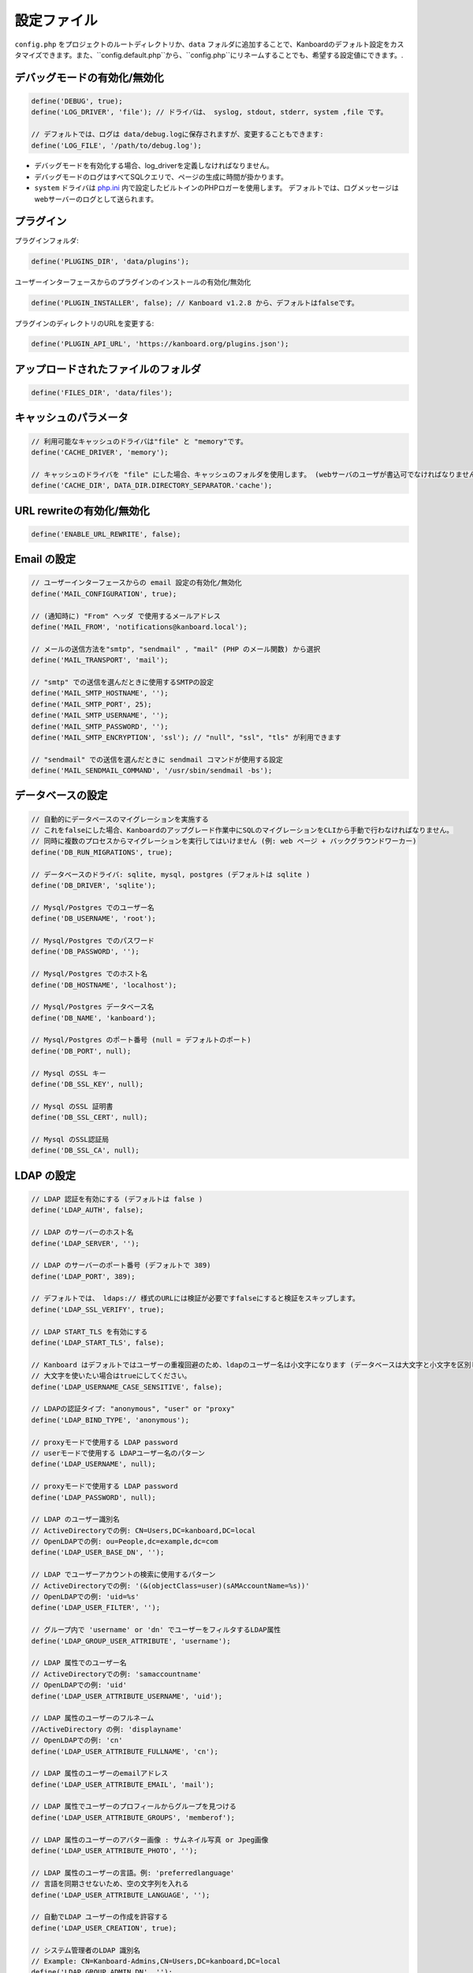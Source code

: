 設定ファイル
==================

``config.php`` をプロジェクトのルートディレクトリか、``data`` フォルダに追加することで、Kanboardのデフォルト設定をカスタマイズできます。また、``config.default.php``から、``config.php``にリネームすることでも、希望する設定値にできます。.

デバッグモードの有効化/無効化
-------------------------

.. code:: php

    define('DEBUG', true);
    define('LOG_DRIVER', 'file'); // ドライバは、 syslog, stdout, stderr, system ,file です。

    // デフォルトでは、ログは data/debug.logに保存されますが、変更することもできます:
    define('LOG_FILE', '/path/to/debug.log');

-  デバッグモードを有効化する場合、log_driverを定義しなければなりません。
-  デバッグモードのログはすべてSQLクエリで、ページの生成に時間が掛かります。
-  ``system`` ドライバは   `php.ini <http://php.net/manual/en/errorfunc.configuration.php#ini.error-log>`__ 内で設定したビルトインのPHPロガーを使用します。
   デフォルトでは、ログメッセージはwebサーバーのログとして送られます。
プラグイン
-------

プラグインフォルダ:

.. code:: php

    define('PLUGINS_DIR', 'data/plugins');

ユーザーインターフェースからのプラグインのインストールの有効化/無効化

.. code:: php

    define('PLUGIN_INSTALLER', false); // Kanboard v1.2.8 から、デフォルトはfalseです。

プラグインのディレクトリのURLを変更する:

.. code:: php

    define('PLUGIN_API_URL', 'https://kanboard.org/plugins.json');

アップロードされたファイルのフォルダ
-------------------------

.. code:: php

    define('FILES_DIR', 'data/files');

キャッシュのパラメータ
----------------

.. code:: php

    // 利用可能なキャッシュのドライバは"file" と "memory"です。
    define('CACHE_DRIVER', 'memory');

    // キャッシュのドライバを "file" にした場合、キャッシュのフォルダを使用します。 (webサーバのユーザが書込可でなければなりません)
    define('CACHE_DIR', DATA_DIR.DIRECTORY_SEPARATOR.'cache');

URL rewriteの有効化/無効化
--------------------------

.. code:: php

    define('ENABLE_URL_REWRITE', false);

Email の設定
-------------------

.. code:: php

    // ユーザーインターフェースからの email 設定の有効化/無効化
    define('MAIL_CONFIGURATION', true);

    // (通知時に) "From" ヘッダ で使用するメールアドレス
    define('MAIL_FROM', 'notifications@kanboard.local');

    // メールの送信方法を"smtp", "sendmail" , "mail" (PHP のメール関数) から選択
    define('MAIL_TRANSPORT', 'mail');

    // "smtp" での送信を選んだときに使用するSMTPの設定
    define('MAIL_SMTP_HOSTNAME', '');
    define('MAIL_SMTP_PORT', 25);
    define('MAIL_SMTP_USERNAME', '');
    define('MAIL_SMTP_PASSWORD', '');
    define('MAIL_SMTP_ENCRYPTION', 'ssl'); // "null", "ssl", "tls" が利用できます

    // "sendmail" での送信を選んだときに sendmail コマンドが使用する設定
    define('MAIL_SENDMAIL_COMMAND', '/usr/sbin/sendmail -bs');

データベースの設定
-----------------

.. code:: php

    // 自動的にデータベースのマイグレーションを実施する
    // これをfalseにした場合、Kanboardのアップグレード作業中にSQLのマイグレーションをCLIから手動で行わなければなりません。
    // 同時に複数のプロセスからマイグレーションを実行してはいけません (例: web ページ + バックグラウンドワーカー)
    define('DB_RUN_MIGRATIONS', true);

    // データベースのドライバ: sqlite, mysql, postgres (デフォルトは sqlite )
    define('DB_DRIVER', 'sqlite');

    // Mysql/Postgres でのユーザー名
    define('DB_USERNAME', 'root');

    // Mysql/Postgres でのパスワード
    define('DB_PASSWORD', '');

    // Mysql/Postgres でのホスト名
    define('DB_HOSTNAME', 'localhost');

    // Mysql/Postgres データベース名
    define('DB_NAME', 'kanboard');

    // Mysql/Postgres のポート番号 (null = デフォルトのポート)
    define('DB_PORT', null);

    // Mysql のSSL キー
    define('DB_SSL_KEY', null);

    // Mysql のSSL 証明書
    define('DB_SSL_CERT', null);

    // Mysql のSSL認証局
    define('DB_SSL_CA', null);

LDAP の設定
-------------

.. code:: php

    // LDAP 認証を有効にする (デフォルトは false )
    define('LDAP_AUTH', false);

    // LDAP のサーバーのホスト名
    define('LDAP_SERVER', '');

    // LDAP のサーバーのポート番号 (デフォルトで 389)
    define('LDAP_PORT', 389);

    // デフォルトでは、 ldaps:// 様式のURLには検証が必要ですfalseにすると検証をスキップします。
    define('LDAP_SSL_VERIFY', true);

    // LDAP START_TLS を有効にする
    define('LDAP_START_TLS', false);

    // Kanboard はデフォルトではユーザーの重複回避のため、ldapのユーザー名は小文字になります (データベースは大文字と小文字を区別します )
    // 大文字を使いたい場合はtrueにしてください。
    define('LDAP_USERNAME_CASE_SENSITIVE', false);

    // LDAPの認証タイプ: "anonymous", "user" or "proxy"
    define('LDAP_BIND_TYPE', 'anonymous');

    // proxyモードで使用する LDAP password
    // userモードで使用する LDAPユーザー名のパターン
    define('LDAP_USERNAME', null);

    // proxyモードで使用する LDAP password
    define('LDAP_PASSWORD', null);

    // LDAP のユーザー識別名
    // ActiveDirectoryでの例: CN=Users,DC=kanboard,DC=local
    // OpenLDAPでの例: ou=People,dc=example,dc=com
    define('LDAP_USER_BASE_DN', '');

    // LDAP でユーザーアカウントの検索に使用するパターン
    // ActiveDirectoryでの例: '(&(objectClass=user)(sAMAccountName=%s))'
    // OpenLDAPでの例: 'uid=%s'
    define('LDAP_USER_FILTER', '');

    // グループ内で 'username' or 'dn' でユーザーをフィルタするLDAP属性
    define('LDAP_GROUP_USER_ATTRIBUTE', 'username');

    // LDAP 属性でのユーザー名
    // ActiveDirectoryでの例: 'samaccountname'
    // OpenLDAPでの例: 'uid'
    define('LDAP_USER_ATTRIBUTE_USERNAME', 'uid');

    // LDAP 属性のユーザーのフルネーム
    //ActiveDirectory の例: 'displayname'
    // OpenLDAPでの例: 'cn'
    define('LDAP_USER_ATTRIBUTE_FULLNAME', 'cn');

    // LDAP 属性のユーザーのemailアドレス
    define('LDAP_USER_ATTRIBUTE_EMAIL', 'mail');

    // LDAP 属性でユーザーのプロフィールからグループを見つける
    define('LDAP_USER_ATTRIBUTE_GROUPS', 'memberof');

    // LDAP 属性のユーザーのアバター画像 : サムネイル写真 or Jpeg画像
    define('LDAP_USER_ATTRIBUTE_PHOTO', '');

    // LDAP 属性のユーザーの言語。例: 'preferredlanguage'
    // 言語を同期させないため、空の文字列を入れる
    define('LDAP_USER_ATTRIBUTE_LANGUAGE', '');

    // 自動でLDAP ユーザーの作成を許容する
    define('LDAP_USER_CREATION', true);

    // システム管理者のLDAP 識別名
    // Example: CN=Kanboard-Admins,CN=Users,DC=kanboard,DC=local
    define('LDAP_GROUP_ADMIN_DN', '');

    // マネージャーのLDAP 識別名
    // Example: CN=Kanboard Managers,CN=Users,DC=kanboard,DC=local
    define('LDAP_GROUP_MANAGER_DN', '');

    // LDAP グループプロバイダをプロジェクトの権限設定に使用する
    // エンドユーザーはユーザーインターフェースからLDAPグループをブラウズできるようになり、特定のプロジェクトへのアクセスを許可します。
    define('LDAP_GROUP_PROVIDER', false);

    // グループのLDAP Base DN
    define('LDAP_GROUP_BASE_DN', '');

    // LDAP グループフィルター
    // ActiveDirectoryの例: (&(objectClass=group)(sAMAccountName=%s*))
    define('LDAP_GROUP_FILTER', '');

    // LDAP ユーザーグループフィルター
    // このフィルターが設定されている場合、Kanboardはユーザーグループを LDAP_GROUP_BASE_DN から探します。
    // OpenLDAP の例: (&(objectClass=posixGroup)(memberUid=%s))
    define('LDAP_GROUP_USER_FILTER', '');

    // LDAP 属性のグループ名
    define('LDAP_GROUP_ATTRIBUTE_NAME', 'cn');

リバースプロキシ認証の設定
-------------------------------------

.. code:: php

    // リバースプロキシ認証の有効化/無効化
    define('REVERSE_PROXY_AUTH', false);

    // ユーザー名に使用するヘッダ名
    define('REVERSE_PROXY_USER_HEADER', 'REMOTE_USER');

    // 管理者のユーザー名。デフォルトは空白
    define('REVERSE_PROXY_DEFAULT_ADMIN', '');

    // Emailアドレスとして設定するように使用するデフォルトのドメイン
    define('REVERSE_PROXY_DEFAULT_DOMAIN', '');

RememberMe 認証の設定
----------------------------------

.. code:: php

    // remembarme認証の有効化/無効化
    define('REMEMBER_ME_AUTH', true);

セキュアHTTPヘッダのセクション
----------------------------

.. code:: php

    // "Strict-Transport-Security" HTTP ヘッダの有効化/無効化
    define('ENABLE_HSTS', true);

    // "X-Frame-Options: DENY" HTTP ヘッダの有効化/無効化
    define('ENABLE_XFRAME', true);

ログ生成
-------

デフォルトでは、Kanboardは何もログを生成しません。ログ生成を有効にしたいならば、ログドライバをセットしなければなりません。

.. code:: php

    // 利用可能なログドライバ: syslog, stderr, stdout or file
    define('LOG_DRIVER', '');

    // ログドライバを "file" にした場合のログファイル名
    define('LOG_FILE', __DIR__.DIRECTORY_SEPARATOR.'data'.DIRECTORY_SEPARATOR.'debug.log');

総当たり攻撃からの保護
----------------------

.. code:: php

    // 3 回認証に失敗した場合にcaptcha認証を行う
    define('BRUTEFORCE_CAPTCHA', 3);

    // 6回認証に失敗した後はアカウントをロックする
    define('BRUTEFORCE_LOCKDOWN', 6);

    // アカウントのロック期間(分)
    define('BRUTEFORCE_LOCKDOWN_DURATION', 15);

セッション
-------

.. code:: php

    // セッションの有効期間 (秒指定。 0 の場合、ブラウザを閉じるまで)
    // http://php.net/manual/ja/session.configuration.php#ini.session.cookie-lifetime も参照のこと
    define('SESSION_DURATION', 0);

HTTP クライアント
-----------

HTTPプロキシの設定:

.. code:: php

    define('HTTP_PROXY_HOSTNAME', '');
    define('HTTP_PROXY_PORT', '3128');
    define('HTTP_PROXY_USERNAME', '');
    define('HTTP_PROXY_PASSWORD', '');
    define('HTTP_PROXY_EXCLUDE', 'localhost'); // Only for cURL

自己署名証明書を許容するには:

.. code:: php

    // falseにすると、自己署名証明書を許容する
    define('HTTP_VERIFY_SSL_CERTIFICATE', true);

様々な設定
----------------

.. code:: php

    // markdownテキスト中でhtmlエスケープをさせる
    define('MARKDOWN_ESCAPE_HTML', true);

    // 代替のAPI認証ヘッダ。デフォルトはRFC2617で定義されたHTTP Basic認証。
    define('API_AUTHENTICATION_HEADER', '');

    // ログインフォームの非表示。全てのユーザーがGoogle/Github/リバースプロキシ認証を使用する場合に有用。
    define('HIDE_LOGIN_FORM', false);

    // (外部シングルサインオン認証を使用している場合のための)ログアウト無効化
    define('DISABLE_LOGOUT', false);

    // 自動テスト用に、データベースに保存されているトークンをオーバーライドするAPIトークン
    define('API_AUTHENTICATION_TOKEN', 'My unique API Token');

    // TOTP (二要素認証) のissuer name
    define('TOTP_ISSUER', 'Kanboard');

    // 外部認証を使用している時に同期させないコンマ区切りのリストのフィールド
    define('EXTERNAL_AUTH_EXCLUDE_FIELDS', 'username');
